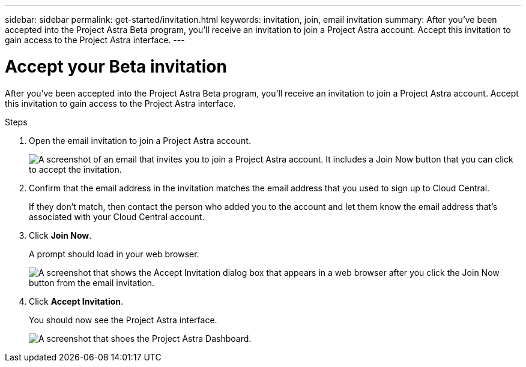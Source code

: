 ---
sidebar: sidebar
permalink: get-started/invitation.html
keywords: invitation, join, email invitation
summary: After you've been accepted into the Project Astra Beta program, you'll receive an invitation to join a Project Astra account. Accept this invitation to gain access to the Project Astra interface.
---

= Accept your Beta invitation
:hardbreaks:
:icons: font
:imagesdir: ../media/get-started/

[.lead]
After you've been accepted into the Project Astra Beta program, you'll receive an invitation to join a Project Astra account. Accept this invitation to gain access to the Project Astra interface.

.Steps

. Open the email invitation to join a Project Astra account.
+
image:screenshot-invitation.gif[A screenshot of an email that invites you to join a Project Astra account. It includes a Join Now button that you can click to accept the invitation.]

. Confirm that the email address in the invitation matches the email address that you used to sign up to Cloud Central.
+
If they don't match, then contact the person who added you to the account and let them know the email address that's associated with your Cloud Central account.

. Click *Join Now*.
+
A prompt should load in your web browser.
+
image:screenshot-accept-invitation.gif[A screenshot that shows the Accept Invitation dialog box that appears in a web browser after you click the Join Now button from the email invitation.]

. Click *Accept Invitation*.
+
You should now see the Project Astra interface.
+
image:screenshot-dashboard.gif[A screenshot that shoes the Project Astra Dashboard.]
